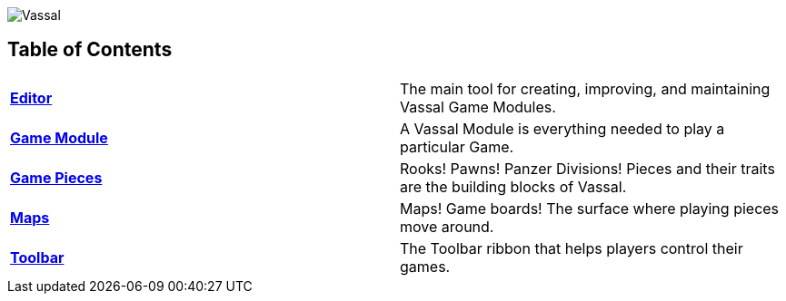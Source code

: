 image:images/Vassal.png[]

[#toc]
== Table of Contents

[cols=",",]
|===

|*<<Editor.adoc#top,Editor>>* |The main tool for creating, improving, and maintaining Vassal Game Modules.

|*<<GameModule.adoc#top,Game Module>>* |A Vassal Module is everything needed to play a particular Game.
|*<<GamePiece.adoc#top,Game Pieces>>* |Rooks! Pawns! Panzer Divisions! Pieces and their traits are the building blocks of Vassal.
|*<<Map.adoc#top,Maps>>* |Maps! Game boards! The surface where playing pieces move around.
|*<<Toolbar.adoc#top,Toolbar>>* |The Toolbar ribbon that helps players control their games.
|===

